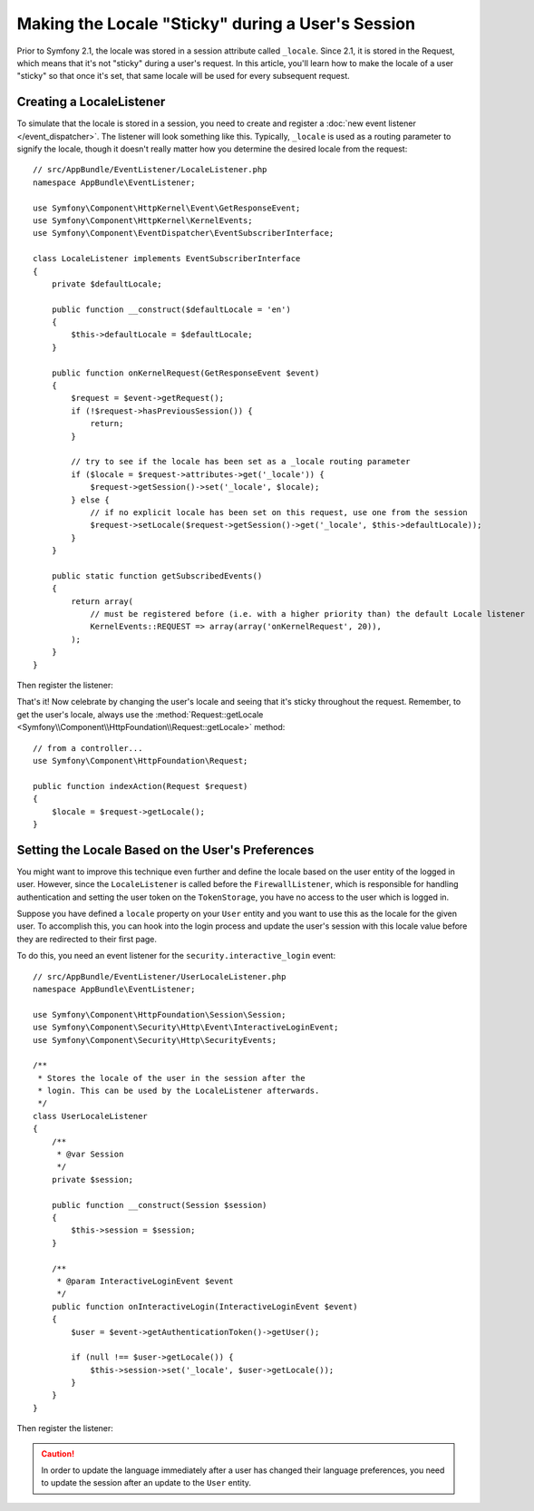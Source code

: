 .. index::
    single: Sessions, saving locale

Making the Locale "Sticky" during a User's Session
==================================================

Prior to Symfony 2.1, the locale was stored in a session attribute called ``_locale``.
Since 2.1, it is stored in the Request, which means that it's not "sticky"
during a user's request. In this article, you'll learn how to make the locale
of a user "sticky" so that once it's set, that same locale will be used for
every subsequent request.

Creating a LocaleListener
-------------------------

To simulate that the locale is stored in a session, you need to create and
register a :doc:`new event listener </event_dispatcher>`.
The listener will look something like this. Typically, ``_locale`` is used
as a routing parameter to signify the locale, though it doesn't really matter
how you determine the desired locale from the request::

    // src/AppBundle/EventListener/LocaleListener.php
    namespace AppBundle\EventListener;

    use Symfony\Component\HttpKernel\Event\GetResponseEvent;
    use Symfony\Component\HttpKernel\KernelEvents;
    use Symfony\Component\EventDispatcher\EventSubscriberInterface;

    class LocaleListener implements EventSubscriberInterface
    {
        private $defaultLocale;

        public function __construct($defaultLocale = 'en')
        {
            $this->defaultLocale = $defaultLocale;
        }

        public function onKernelRequest(GetResponseEvent $event)
        {
            $request = $event->getRequest();
            if (!$request->hasPreviousSession()) {
                return;
            }

            // try to see if the locale has been set as a _locale routing parameter
            if ($locale = $request->attributes->get('_locale')) {
                $request->getSession()->set('_locale', $locale);
            } else {
                // if no explicit locale has been set on this request, use one from the session
                $request->setLocale($request->getSession()->get('_locale', $this->defaultLocale));
            }
        }

        public static function getSubscribedEvents()
        {
            return array(
                // must be registered before (i.e. with a higher priority than) the default Locale listener
                KernelEvents::REQUEST => array(array('onKernelRequest', 20)),
            );
        }
    }

Then register the listener:

.. configuration-block::

    .. code-block:: yaml

        services:
            app.locale_listener:
                class: AppBundle\EventListener\LocaleListener
                arguments: ['%kernel.default_locale%']
                tags:
                    - { name: kernel.event_subscriber }

    .. code-block:: xml

        <?xml version="1.0" encoding="UTF-8" ?>
        <container xmlns="http://symfony.com/schema/dic/services"
            xmlns:xsi="http://www.w3.org/2001/XMLSchema-instance"
            xsi:schemaLocation="http://symfony.com/schema/dic/services
                http://symfony.com/schema/dic/services/services-1.0.xsd">

            <services>
                <service id="app.locale_listener"
                    class="AppBundle\EventListener\LocaleListener">
                    <argument>%kernel.default_locale%</argument>

                    <tag name="kernel.event_subscriber" />
                </service>
            </services>
        </container>

    .. code-block:: php

        use AppBundle\EventListener\LocaleListener;

        $container->register('app.locale_listener', LocaleListener::class)
            ->addArgument('%kernel.default_locale%')
            ->addTag('kernel.event_subscriber');

That's it! Now celebrate by changing the user's locale and seeing that it's
sticky throughout the request. Remember, to get the user's locale, always
use the :method:`Request::getLocale <Symfony\\Component\\HttpFoundation\\Request::getLocale>`
method::

    // from a controller...
    use Symfony\Component\HttpFoundation\Request;

    public function indexAction(Request $request)
    {
        $locale = $request->getLocale();
    }

Setting the Locale Based on the User's Preferences
--------------------------------------------------

You might want to improve this technique even further and define the locale based on
the user entity of the logged in user. However, since the ``LocaleListener`` is called
before the ``FirewallListener``, which is responsible for handling authentication and
setting the user token on the ``TokenStorage``, you have no access to the user
which is logged in.

Suppose you have defined a ``locale`` property on your ``User`` entity and
you want to use this as the locale for the given user. To accomplish this,
you can hook into the login process and update the user's session with this
locale value before they are redirected to their first page.

To do this, you need an event listener for the ``security.interactive_login``
event::

    // src/AppBundle/EventListener/UserLocaleListener.php
    namespace AppBundle\EventListener;

    use Symfony\Component\HttpFoundation\Session\Session;
    use Symfony\Component\Security\Http\Event\InteractiveLoginEvent;
    use Symfony\Component\Security\Http\SecurityEvents;

    /**
     * Stores the locale of the user in the session after the
     * login. This can be used by the LocaleListener afterwards.
     */
    class UserLocaleListener
    {
        /**
         * @var Session
         */
        private $session;

        public function __construct(Session $session)
        {
            $this->session = $session;
        }

        /**
         * @param InteractiveLoginEvent $event
         */
        public function onInteractiveLogin(InteractiveLoginEvent $event)
        {
            $user = $event->getAuthenticationToken()->getUser();

            if (null !== $user->getLocale()) {
                $this->session->set('_locale', $user->getLocale());
            }
        }
    }

Then register the listener:

.. configuration-block::

    .. code-block:: yaml

        # app/config/services.yml
        services:
            app.user_locale_listener:
                class: AppBundle\EventListener\UserLocaleListener
                arguments: ['@session']
                tags:
                    - { name: kernel.event_listener, event: security.interactive_login, method: onInteractiveLogin, priority: 15 }

    .. code-block:: xml

        <!-- app/config/services.xml -->
        <?xml version="1.0" encoding="UTF-8" ?>
        <container xmlns="http://symfony.com/schema/dic/services"
            xmlns:xsi="http://www.w3.org/2001/XMLSchema-instance"
            xsi:schemaLocation="http://symfony.com/schema/dic/services
                http://symfony.com/schema/dic/services/services-1.0.xsd">

            <services>
                <service id="app.user_locale_listener"
                    class="AppBundle\EventListener\UserLocaleListener">

                    <argument type="service" id="session"/>

                    <tag name="kernel.event_listener"
                        event="security.interactive_login"
                        method="onInteractiveLogin" priority=15 />
                </service>
            </services>
        </container>

    .. code-block:: php

        // app/config/services.php
        use AppBundle\EventListener\UserLocaleListener;
        use Symfony\Component\DependencyInjection\Reference;

        $container
            ->register('app.user_locale_listener', UserLocaleListener::class)
            ->addArgument(new Reference('session'))
            ->addTag(
                'kernel.event_listener',
                array('event' => 'security.interactive_login', 'method' => 'onInteractiveLogin', 'priority' => 15)
            );

.. caution::

    In order to update the language immediately after a user has changed
    their language preferences, you need to update the session after an update
    to the ``User`` entity.
